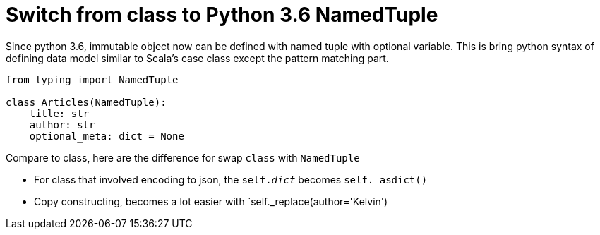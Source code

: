 = Switch from class to Python 3.6 NamedTuple

Since python 3.6, immutable object now can be defined with named tuple with optional variable. This is bring python syntax of defining data model similar to Scala's case class except the pattern matching part.

[source, python]
--------------------------------------------------
from typing import NamedTuple

class Articles(NamedTuple):
    title: str
    author: str
    optional_meta: dict = None
    
--------------------------------------------------

Compare to class, here are the difference for swap `class` with `NamedTuple`

* For class that involved encoding to json, the `self.__dict__` becomes `self._asdict()`
* Copy constructing, becomes a lot easier with `self._replace(author='Kelvin')


